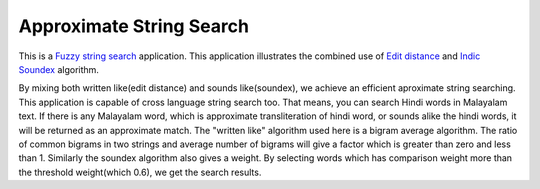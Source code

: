 Approximate String Search
###########################

This is a `Fuzzy string search
<http://en.wikipedia.org/wiki/Fuzzy_string_searching>`_
application. This application illustrates the combined use of `Edit
distance <http://en.wikipedia.org/wiki/Levenshtein_distance>`_ and
`Indic Soundex <http://silpa.org.in/Soundex>`_ algorithm.

By mixing both written like(edit distance) and sounds like(soundex),
we achieve an efficient aproximate string searching. This application
is capable of cross language string search too. That means, you can
search Hindi words in Malayalam text. If there is any Malayalam word,
which is approximate transliteration of hindi word, or sounds alike
the hindi words, it will be returned as an approximate match. The
"written like" algorithm used here is a bigram average algorithm.  The
ratio of common bigrams in two strings and average number of bigrams
will give a factor which is greater than zero and less
than 1. Similarly the soundex algorithm also gives a weight. By
selecting words which has comparison weight more than the threshold
weight(which 0.6), we get the search results.
